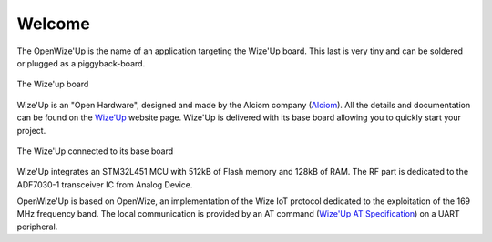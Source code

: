 .. *****************************************************************************

*******
Welcome
*******

The OpenWize'Up is the name of an application targeting the Wize'Up board. 
This last is very tiny and can be soldered or plugged as a piggyback-board.

.. figure:: pics/wize-up_board.png
   :align: center
  
   The Wize'up board
 
Wize'Up is an "Open Hardware", designed and made by the Alciom company (`Alciom`_). All the details and documentation can be found on the `Wize’Up`_ website page.
Wize'Up is delivered with its base board allowing you to quickly start your project.

.. figure:: pics/wize-up_base-board.png
   :align: center

   The Wize'Up connected to its base board

Wize'Up integrates an STM32L451 MCU with 512kB of Flash memory and 128kB of RAM. 
The RF part is dedicated to the ADF7030-1 transceiver IC from Analog Device.


OpenWize'Up is based on OpenWize, an implementation of the Wize IoT protocol dedicated to the exploitation of the 169 MHz frequency band. 
The local communication is provided by an AT command  (`Wize'Up AT Specification`_) on a UART peripheral. 

.. *****************************************************************************
.. references

.. _`OpenWize Documentation`: https://github.com/GRDF/OpenWize/blob/main/docs/OpenWize.rst
.. _`Wize Lan Protocol Specifications`: https://www.wize-alliance.com/Downloads/Technical

.. _`STM32CubeIDE`: https://www.st.com/en/development-tools/stm32cubeide.html#get-software
.. _`Cmake`: https://cmake.org
.. _`Git`: https://git-scm.com
.. _`Make`: https://www.gnu.org/software/make
.. _`Alciom` : https://www.alciom.com/en/home
.. _`Wize’Up`: https://www.alciom.com/en/our-trades/products/wizeup
.. _`Wize'Up AT Specification`: https://www.alciom.com/wp-content/uploads/2021/05/RL2031-008-wizeup-AT-command-specification-1E.pdf 
